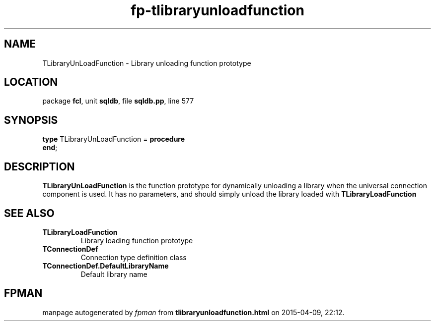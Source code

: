 .\" file autogenerated by fpman
.TH "fp-tlibraryunloadfunction" 3 "2014-03-14" "fpman" "Free Pascal Programmer's Manual"
.SH NAME
TLibraryUnLoadFunction - Library unloading function prototype
.SH LOCATION
package \fBfcl\fR, unit \fBsqldb\fR, file \fBsqldb.pp\fR, line 577
.SH SYNOPSIS
\fBtype\fR TLibraryUnLoadFunction = \fBprocedure\fR
.br
\fBend\fR;
.SH DESCRIPTION
\fBTLibraryUnLoadFunction\fR is the function prototype for dynamically unloading a library when the universal connection component is used. It has no parameters, and should simply unload the library loaded with \fBTLibraryLoadFunction\fR


.SH SEE ALSO
.TP
.B TLibraryLoadFunction
Library loading function prototype
.TP
.B TConnectionDef
Connection type definition class
.TP
.B TConnectionDef.DefaultLibraryName
Default library name

.SH FPMAN
manpage autogenerated by \fIfpman\fR from \fBtlibraryunloadfunction.html\fR on 2015-04-09, 22:12.

